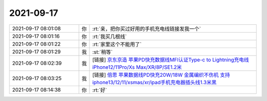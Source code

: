 2021-09-17
-------------

.. list-table::
   :widths: 25, 1, 60

   * - 2021-09-17 08:01:08
     - 你
     - :rt:`亲，把你买过好用的手机充电线链接发我一个`
   * - 2021-09-17 08:01:16
     - 你
     - :rt:`我买几根线`
   * - 2021-09-17 08:01:22
     - 你
     - :rt:`家里这个不能用了`
   * - 2021-09-17 08:01:29
     - 我
     - :st:`稍等`
   * - 2021-09-17 08:02:39
     - 我
     - [链接] `京东京造 苹果PD快充数据线MFI认证Type-c to Lightning充电线 iPhone12/11Pro/Xs Max/XR/8P/SE1.2米 <https://item.m.jd.com/product/100006963142.html?&utm_source=iosapp&utm_medium=appshare&utm_campaign=t_335139774&utm_term=Wxfriends&ad_od=share&utm_user=plusmember&gx=RnFhwmBQbDzZndRS7dUuGe1eVFpr2Q>`_
   * - 2021-09-17 08:03:25
     - 我
     - [链接] `倍思 苹果数据线PD快充20W/18W 金属编织不伤机 支持iphone13/12/11/xsmas/xr/ipad手机充电器插头线1.3米黑 <https://item.m.jd.com/product/100004215767.html?&utm_source=iosapp&utm_medium=appshare&utm_campaign=t_335139774&utm_term=Wxfriends&ad_od=share&utm_user=plusmember&gx=RnFhwmBQbDzZndRS7dUuGe1eVFpr2Q>`_
   * - 2021-09-17 08:14:38
     - 你
     - :rt:`好`